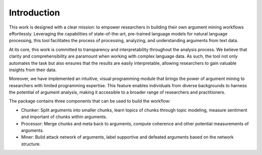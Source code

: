 Introduction
============

This work is designed with a clear mission: to empower researchers in building their own argument mining workflows effortlessly. Leveraging the capabilities of state-of-the-art, pre-trained language models for natural language processing, this tool facilitates the process of processing, analyzing, and understanding arguments from text data.

At its core, this work is committed to transparency and interpretability throughout the analysis process. We believe that clarity and comprehensibility are paramount when working with complex language data. As such, the tool not only automates the task but also ensures that the results are easily interpretable, allowing researchers to gain valuable insights from their data.

Moreover, we have implemented an intuitive, visual programming module that brings the power of argument mining to researchers with limited programming expertise. This feature enables individuals from diverse backgrounds to harness the potential of argument analysis, making it accessible to a broader range of researchers and practitioners.

.. image:: flowchart.png

The package contains three components that can be used to build the workflow:

* Chunker: Split arguments into smaller chunks, learn topics of chunks through topic modeling, measure sentiment and important of chunks within arguments.

* Processor: Merge chunks and meta back to arguments, compute coherence and other potential measurements of arguments.

* Miner: Build attack network of arguments, label supportive and defeated arguments based on the network structure.